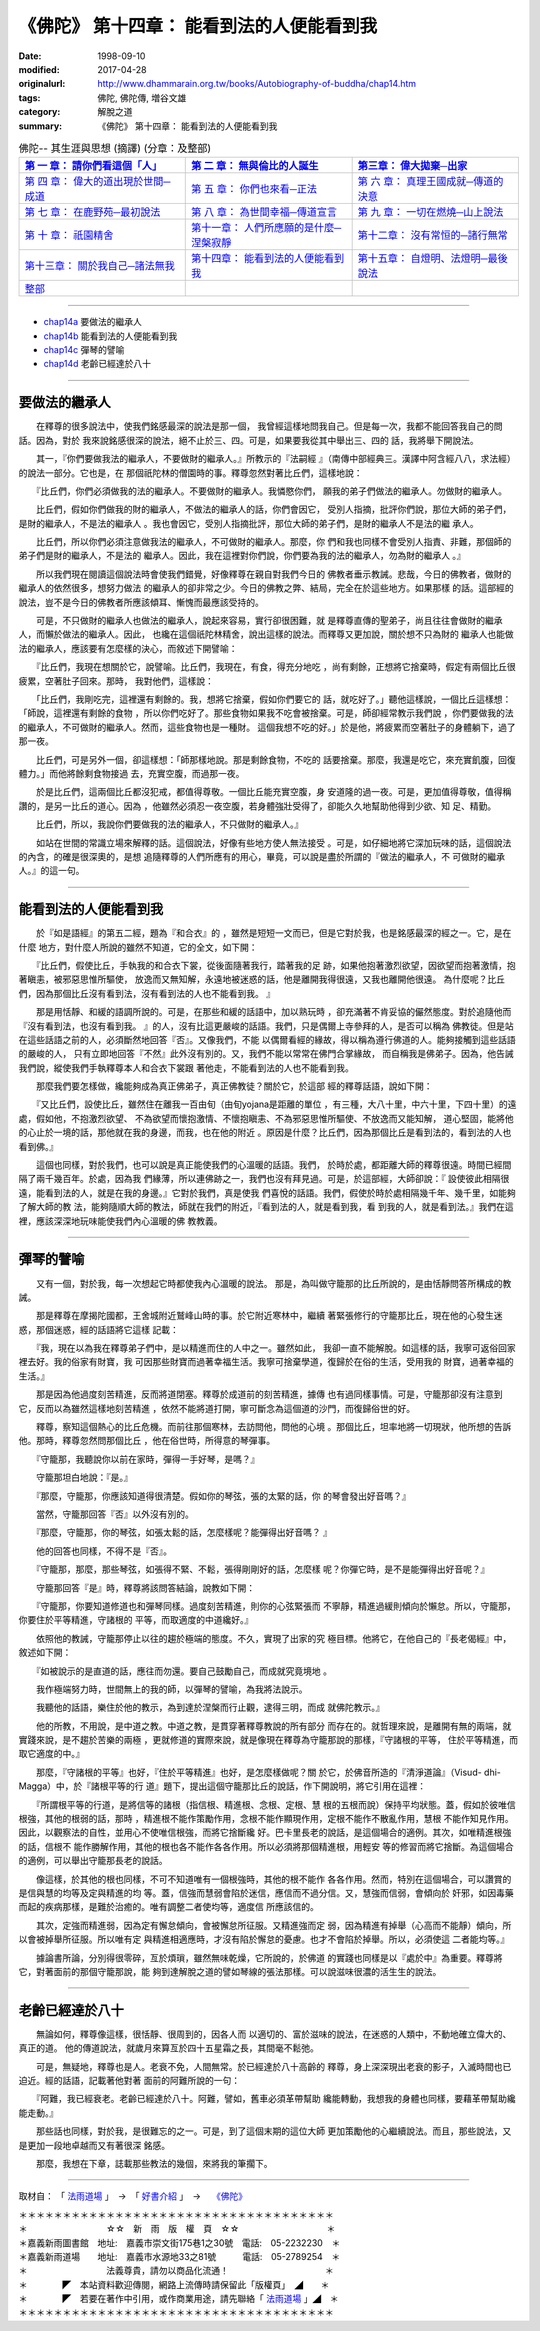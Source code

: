 ===================================================
《佛陀》 第十四章： 能看到法的人便能看到我
===================================================

:date: 1998-09-10
:modified: 2017-04-28
:originalurl: http://www.dhammarain.org.tw/books/Autobiography-of-buddha/chap14.htm
:tags: 佛陀, 佛陀傳, 増谷文雄
:category: 解脫之道
:summary: 《佛陀》 第十四章： 能看到法的人便能看到我


.. list-table:: 佛陀-- 其生涯與思想 (摘譯) (分章：及整部)
   :widths: 30 30 30
   :header-rows: 1

   * - `第 一 章： 請你們看這個「人」 <{filename}biography-of-the-Buddha-masutani-excerpts-chap01%zh.rst>`__
     - `第 二 章： 無與倫比的人誕生 <{filename}biography-of-the-Buddha-masutani-excerpts-chap02%zh.rst>`__ 
     - `第三章： 偉大拋棄─出家 <{filename}biography-of-the-Buddha-masutani-excerpts-chap03%zh.rst>`__
 
   * - `第 四 章： 偉大的道出現於世間─成道 <{filename}biography-of-the-Buddha-masutani-excerpts-chap04%zh.rst>`__ 
     - `第 五 章： 你們也來看─正法 <{filename}biography-of-the-Buddha-masutani-excerpts-chap05%zh.rst>`__ 
     - `第 六 章： 真理王國成就─傳道的決意 <{filename}biography-of-the-Buddha-masutani-excerpts-chap06%zh.rst>`__ 

   * - `第 七 章： 在鹿野苑─最初說法 <{filename}biography-of-the-Buddha-masutani-excerpts-chap07%zh.rst>`__ 
     - `第 八 章： 為世間幸福─傳道宣言 <{filename}biography-of-the-Buddha-masutani-excerpts-chap08%zh.rst>`__ 
     - `第 九 章： 一切在燃燒─山上說法 <{filename}biography-of-the-Buddha-masutani-excerpts-chap09%zh.rst>`__ 

   * - `第 十 章： 祇園精舍 <{filename}biography-of-the-Buddha-masutani-excerpts-chap10%zh.rst>`__ 
     - `第十一章： 人們所應願的是什麼─涅槃寂靜 <{filename}biography-of-the-Buddha-masutani-excerpts-chap11%zh.rst>`__ 
     - `第十二章： 沒有常恒的─諸行無常 <{filename}biography-of-the-Buddha-masutani-excerpts-chap12%zh.rst>`__ 

   * - `第十三章： 關於我自己─諸法無我 <{filename}biography-of-the-Buddha-masutani-excerpts-chap13%zh.rst>`__ 
     - `第十四章： 能看到法的人便能看到我 <{filename}biography-of-the-Buddha-masutani-excerpts-chap14%zh.rst>`__ 
     - `第十五章： 自燈明、法燈明─最後說法 <{filename}biography-of-the-Buddha-masutani-excerpts-chap15%zh.rst>`__ 

   * - `整部 <{filename}biography-of-the-Buddha-masutani-excerpts-full%zh.rst>`__
     - 
     - 

-------

- `chap14a`_ 要做法的繼承人
- `chap14b`_ 能看到法的人便能看到我
- `chap14c`_ 彈琴的譬喻
- `chap14d`_ 老齡已經達於八十

----

.. _chap14a:

要做法的繼承人
----------------

　　在釋尊的很多說法中，使我們銘感最深的說法是那一個，
我曾經這樣地問我自己。但是每一次，我都不能回答我自己的問話。因為，對於
我來說銘感很深的說法，絕不止於三、四。可是，如果要我從其中舉出三、四的
話，我將舉下開說法。
　　
　　其一，『你們要做我法的繼承人，不要做財的繼承人。』所教示的『法嗣經
』（南傳中部經典三。漢譯中阿含經八八，求法經）的說法一部分。它也是，在
那個祇陀林的僧園時的事。釋尊忽然對著比丘們，這樣地說：　　

　　『比丘們，你們必須做我的法的繼承人。不要做財的繼承人。我憐愍你們，
願我的弟子們做法的繼承人。勿做財的繼承人。　　

　　比丘們，假如你們做我的財的繼承人，不做法的繼承人的話，你們會因它，
受別人指摘，批評你們說，那位大師的弟子們，是財的繼承人，不是法的繼承人
。我也會因它，受別人指摘批評，那位大師的弟子們，是財的繼承人不是法的繼
承人。　　

　　比丘們，所以你們必須注意做我法的繼承人，不可做財的繼承人。那麼，你
們和我也同樣不會受別人指責、非難，那個師的弟子們是財的繼承人，不是法的
繼承人。因此，我在這裡對你們說，你們要為我的法的繼承人，勿為財的繼承人
。』　　

　　所以我們現在閱讀這個說法時會使我們錯覺，好像釋尊在親自對我們今日的
佛教者垂示教誡。悲哉，今日的佛教者，做財的繼承人的依然很多，想努力做法
的繼承人的卻非常之少。今日的佛教之弊、結局，完全在於這些地方。如果那樣
的話。這部經的說法，豈不是今日的佛教者所應該傾耳、慚愧而最應該受持的。
　　
　　可是，不只做財的繼承人也做法的繼承人，說起來容易，實行卻很困難，就
是釋尊直傳的聖弟子，尚且往往會做財的繼承人，而懶於做法的繼承人。因此，
也纔在這個祇陀林精舍，說出這樣的說法。而釋尊又更加說，關於想不只為財的
繼承人也能做法的繼承人，應該要有怎麼樣的決心，而敘述下開譬喻：　　

　　『比丘們，我現在想關於它，說譬喻。比丘們，我現在，有食，得充分地吃
，尚有剩餘，正想將它捨棄時，假定有兩個比丘很疲累，空著肚子回來。那時，
我對他們，這樣說：　　

　　「比丘們，我剛吃完，這裡還有剩餘的。我，想將它捨棄，假如你們要它的
話，就吃好了。」聽他這樣說，一個比丘這樣想：「師說，這裡還有剩餘的食物
，所以你們吃好了。那些食物如果我不吃會被捨棄。可是，師卻經常教示我們說
，你們要做我的法的繼承人，不可做財的繼承人。然而，這些食物也是一種財。
這個我想不吃的好。」於是他，將疲累而空著肚子的身體躺下，過了那一夜。　
　
　　比丘們，可是另外一個，卻這樣想：「師那樣地說。那是剩餘食物，不吃的
話要捨棄。那麼，我還是吃它，來充實飢腹，回復體力。」而他將餘剩食物接過
去，充實空腹，而過那一夜。　　

　　於是比丘們，這兩個比丘都沒犯戒，都值得尊敬。一個比丘能充實空腹，身
安道隆的過一夜。可是，更加值得尊敬，值得稱讚的，是另一比丘的道心。因為
，他雖然必須忍一夜空腹，若身體強壯受得了，卻能久久地幫助他得到少欲、知
足、精勤。　　

　　比丘們，所以，我說你們要做我的法的繼承人，不只做財的繼承人。』　　

　　如站在世間的常識立場來解釋的話。這個說法，好像有些地方使人無法接受
。可是，如仔細地將它深加玩味的話，這個說法的內含，的確是很深奧的，是想
追隨釋尊的人們所應有的用心，畢竟，可以說是盡於所謂的『做法的繼承人，不
可做財的繼承人。』的這一句。　　

----

.. _chap14b:

能看到法的人便能看到我
------------------------

　　於『如是語經』的第五二經，題為『和合衣』的
，雖然是短短一文而已，但是它對於我，也是銘感最深的經之一。它，是在什麼
地方，對什麼人所說的雖然不知道，它的全文，如下開：
　　
　　『比丘們，假使比丘，手執我的和合衣下裳，從後面隨著我行，踏著我的足
跡，如果他抱著激烈欲望，因欲望而抱著激情，抱著瞋恚，被邪惡思惟所驅使，
放逸而又無知解，永遠地被迷惑的話，他是離開我得很遠，又我也離開他很遠。
為什麼呢？比丘們，因為那個比丘沒有看到法，沒有看到法的人也不能看到我。
』　　

　　那是用恬靜、和緩的語調所說的。可是，在那些和緩的話語中，加以熟玩時
，卻充滿著不肯妥協的儼然態度。對於追隨他而『沒有看到法，也沒有看到我。
』的人，沒有比這更嚴峻的話語。我們，只是偶爾上寺參拜的人，是否可以稱為
佛教徒。但是站在這些話語之前的人，必須斷然地回答『否』。又像我們，不能
以偶爾看經的緣故，得以稱為遵行佛道的人。能夠接觸到這些話語的嚴峻的人，
只有立即地回答『不然』此外沒有別的。又，我們不能以常常在佛門合掌緣故，
而自稱我是佛弟子。因為，他告誡我們說，縱使我們手執釋尊本人和合衣下裳跟
著他走，不能看到法的人也不能看到我。　　

　　那麼我們要怎樣做，纔能夠成為真正佛弟子，真正佛教徒？關於它，於這部
經的釋尊話語，說如下開：　　

　　『又比丘們，設使比丘，雖然住在離我一百由旬（由旬yojana是距離的單位
，有三種，大八十里，中六十里，下四十里）的遠處，假如他，不抱激烈欲望、
不為欲望而懷抱激情、不懷抱瞋恚、不為邪惡思惟所驅使、不放逸而又能知解，
道心堅固，能將他的心止於一境的話，那他就在我的身邊，而我，也在他的附近
。原因是什麼？比丘們，因為那個比丘是看到法的，看到法的人也看到佛。』　
　
　　這個也同樣，對於我們，也可以說是真正能使我們的心溫暖的話語。我們，
於時於處，都距離大師的釋尊很遠。時間已經間隔了兩千幾百年。於處，因為我
們緣薄，所以連佛跡之一，我們也沒有拜見過。可是，於這部經，大師卻說：『
設使彼此相隔很遠，能看到法的人，就是在我的身邊。』它對於我們，真是使我
們喜悅的話語。我們，假使於時於處相隔幾千年、幾千里，如能夠了解大師的教
法，能夠隨順大師的教法，師就在我們的附近，『看到法的人，就是看到我，看
到我的人，就是看到法。』我們在這裡，應該深深地玩味能使我們內心溫暖的佛
教教義。　　

----

.. _chap14c:

彈琴的譬喻
--------------

　　又有一個，對於我，每一次想起它時都使我內心溫暖的說法。
那是，為叫做守籠那的比丘所說的，是由恬靜問答所構成的教誡。
　　
　　那是釋尊在摩揭陀國都，王舍城附近鷲峰山時的事。於它附近寒林中，繼續
著緊張修行的守籠那比丘，現在他的心發生迷惑，那個迷惑，經的話語將它這樣
記載：　　

　　『我，現在以為我在釋尊弟子們中，是以精進而住的人中之一。雖然如此，
我卻一直不能解脫。如這樣的話，我寧可返俗回家裡去好。我的俗家有財寶，我
可因那些財寶而過著幸福生活。我寧可捨棄學道，復歸於在俗的生活，受用我的
財寶，過著幸福的生活。』　　

　　那是因為他過度刻苦精進，反而將道閉塞。釋尊於成道前的刻苦精進，據傳
也有過同樣事情。可是，守籠那卻沒有注意到它，反而以為雖然這樣地刻苦精進
，依然不能將道打開，寧可斷念為這個道的沙門，而復歸俗世的好。　　

　　釋尊，察知這個熱心的比丘危機。而前往那個寒林，去訪問他，問他的心境
。那個比丘，坦率地將一切現狀，他所想的告訴他。那時，釋尊忽然問那個比丘
，他在俗世時，所得意的琴彈事。　　

　　『守籠那，我聽說你以前在家時，彈得一手好琴，是嗎？』　　

　　守籠那坦白地說：『是。』
　　
　　『那麼，守籠那，你應該知道得很清楚。假如你的琴弦，張的太緊的話，你
的琴會發出好音嗎？』　　

　　當然，守籠那回答『否』以外沒有別的。
　　
　　『那麼，守籠那，你的琴弦，如張太鬆的話，怎麼樣呢？能彈得出好音嗎？
』　　

　　他的回答也同樣，不得不是『否』。
　　
　　『守籠那，那麼，那些琴弦，如張得不緊、不鬆，張得剛剛好的話，怎麼樣
呢？你彈它時，是不是能彈得出好音呢？』　　

　　守籠那回答『是』時，釋尊將該問答結論，說教如下開：
　　
　　『守籠那，你要知道修道也和彈琴同樣。過度刻苦精進，則你的心弦緊張而
不寧靜，精進過緩則傾向於懶怠。所以，守籠那，你要住於平等精進，守諸根的
平等，而取適度的中道纔好。』　　

　　依照他的教誡，守籠那停止以往的趨於極端的態度。不久，實現了出家的究
極目標。他將它，在他自己的『長老偈經』中，敘述如下開：　　

　　『如被說示的是直道的話，應往而勿還。要自己鼓勵自己，而成就究竟境地
。　　

　　我作極端努力時，世間無上的我的師，以彈琴的譬喻，為我將法說示。
　　
　　我聽他的話語，樂住於他的教示，為到達於涅槃而行止觀，逮得三明，而成
就佛陀教示。』　　

　　他的所教，不用說，是中道之教。中道之教，是貫穿著釋尊教說的所有部分
而存在的。就哲理來說，是離開有無的兩端，就實踐來說，是不趨於苦樂的兩極
，更就修道的實際來說，就是像現在釋尊為守籠那說的那樣，『守諸根的平等，
住於平等精進，而取它適度的中。』　　

　　那麼，『守諸根的平等』也好，『住於平等精進』也好，是怎麼樣做呢？關
於它，於佛音所造的『清淨道論』（Visud- dhi-Magga）中，於『諸根平等的行
道』題下，提出這個守籠那比丘的說話，作下開說明，將它引用在這裡：　　

　　『所謂根平等的行道，是將信等的諸根（指信根、精進根、念根、定根、慧
根的五根而說）保持平均狀態。蓋，假如於彼唯信根強，其他的根弱的話，那時
，精進根不能作策勵作用，念根不能作顯現作用，定根不能作不散亂作用，慧根
不能作知見作用。因此，以觀察法的自性，並用心不使唯信根強，而將它捨斷纔
好。巴卡里長老的說話，是這個場合的適例。其次，如唯精進根強的話，信根不
能作勝解作用，其他的根也各不能作各各作用。所以必須將那個精進根，用輕安
等的修習而將它捨斷。為這個場合的適例，可以舉出守籠那長老的說話。　　

　　像這樣，於其他的根也同樣，不可不知道唯有一個根強時，其他的根不能作
各各作用。然而，特別在這個場合，可以讚賞的是信與慧的均等及定與精進的均
等。蓋，信強而慧弱會陷於迷信，應信而不過分信。又，慧強而信弱，會傾向於
奸邪，如因毒藥而起的疾病那樣，是難於治癒的。唯有調整二者使均等，適度信
所應該信的。　　

　　其次，定強而精進弱，因為定有懈怠傾向，會被懈怠所征服。又精進強而定
弱，因為精進有掉舉（心高而不能靜）傾向，所以會被掉舉所征服。所以唯有定
與精進相適應時，才沒有陷於懈怠的憂慮。也才不會陷於掉舉。所以，必須使這
二者能均等。』　　

　　據論書所論，分別得很零碎，亙於煩瑣，雖然無味乾燥，它所說的，於佛道
的實踐也同樣是以『處於中』為重要。釋尊將它，對著面前的那個守籠那說，能
夠到達解脫之道的譬如琴線的張法那樣。可以說滋味很濃的活生生的說法。　　

----

.. _chap14d:

老齡已經達於八十
------------------

　　無論如何，釋尊像這樣，很恬靜、很周到的，因各人而
以適切的、富於滋味的說法，在迷惑的人類中，不動地確立偉大的、真正的道。
他的傳道說法，就歲月來算亙於四十五星霜之長，其間毫不鬆弛。
　　
　　可是，無疑地，釋尊也是人。老衰不免，人間無常。於已經達於八十高齡的
釋尊，身上深深現出老衰的影子，入滅時間也已迫近。經的話語，記載著他對著
面前的阿難所說的一句：　　

　　『阿難，我已經衰老。老齡已經達於八十。阿難，譬如，舊車必須革帶幫助
纔能轉動，我想我的身體也同樣，要藉革帶幫助纔能走動。』　　

　　那些話也同樣，對於我，是很難忘的之一。可是，到了這個末期的這位大師
更加策勵他的心繼續說法。而且，那些說法，又是更加一段地卓越而又有著很深
銘感。　　

　　那麼，我想在下章，誌載那些教法的幾個，來將我的筆擱下。

------

取材自： 「 `法雨道場 <http://www.dhammarain.org.tw/>`__ 」　→　「  `好書介紹 <http://www.dhammarain.org.tw/books/book1.html>`__ 」　→　 `《佛陀》 <http://www.dhammarain.org.tw/books/Autobiography-of-buddha/chap01.htm>`__

| ＊＊＊＊＊＊＊＊＊＊＊＊＊＊＊＊＊＊＊＊＊＊＊＊＊＊＊＊＊＊＊＊＊＊＊＊
| ＊　　　　　　　　　☆☆　新　雨　版　權　頁　☆☆　　　　　　　　　　＊
| ＊嘉義新雨圖書館　地址:　嘉義市崇文街175巷1之30號　電話:　05-2232230　＊ 
| ＊嘉義新雨道場　　地址:　嘉義市水源地33之81號　　　電話:　05-2789254　＊ 
| ＊　　　　　　　　　法義尊貴，請勿以商品化流通！　　　　　　　　　　　＊ 
| ＊　　　　◤　本站資料歡迎傳閱，網路上流傳時請保留此「版權頁」　◢　　＊ 
| ＊　　　　◤　若要在著作中引用，或作商業用途，請先聯絡「 `法雨道場 <http://www.dhammarain.org.tw/>`__ 」◢　＊ 
| ＊＊＊＊＊＊＊＊＊＊＊＊＊＊＊＊＊＊＊＊＊＊＊＊＊＊＊＊＊＊＊＊＊＊＊＊

..
  04.28 rev. change some anchors in English; i.e. chap01a for 為人間榜樣的釋尊, etc.; change some anchors in English; e.g. 14a for 要做法的繼承人
  04.26~27 2017 create rst
  original: 1998.09.10  87('98)/09/10
